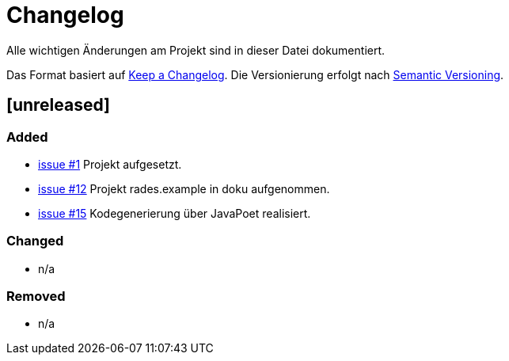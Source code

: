 # Changelog
Alle wichtigen Änderungen am Projekt sind in dieser Datei dokumentiert.

Das Format basiert auf http://keepachangelog.com/de/[Keep a Changelog].
Die Versionierung erfolgt nach http://semver.org/lang/de/[Semantic Versioning].

// ## [3.1.1] fertiggestellt 2018-05-11

## [unreleased]
### Added

- https://github.com/FunThomas424242/rades.fluent-builder/issues/1[issue #1] Projekt aufgesetzt.
- https://github.com/FunThomas424242/rades.fluent-builder/issues/12[issue #12] Projekt rades.example in doku aufgenommen.
- https://github.com/FunThomas424242/rades.fluent-builder/issues/15[issue #15] Kodegenerierung über JavaPoet realisiert.


### Changed

- n/a

### Removed

- n/a
